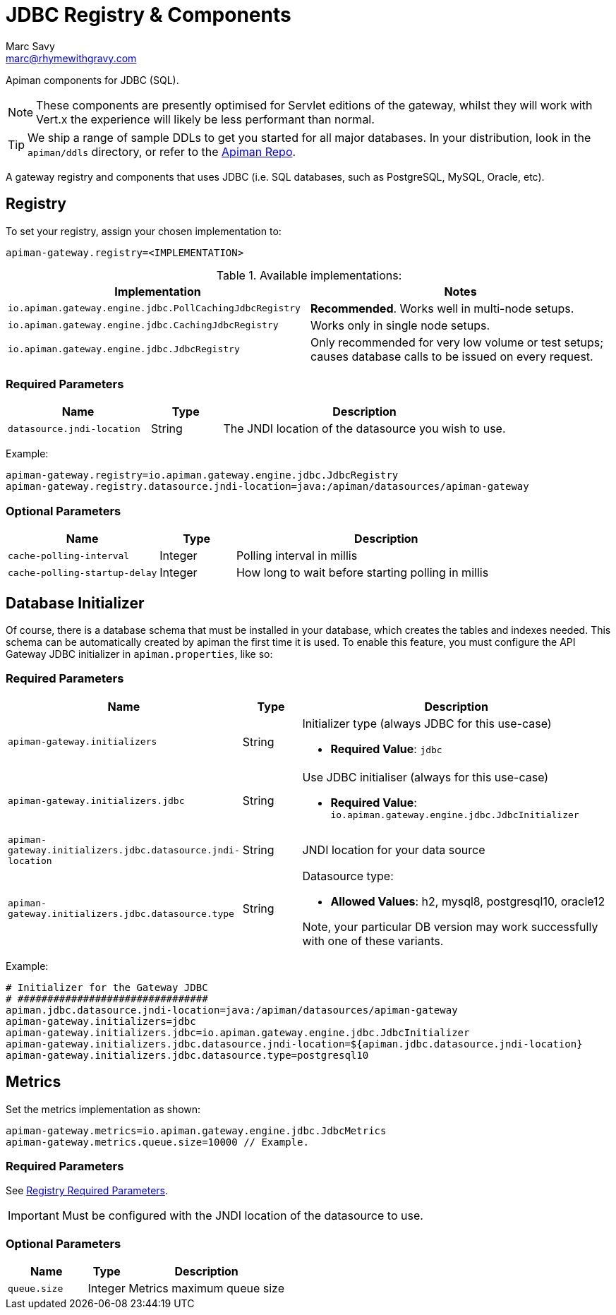 = JDBC Registry & Components
Marc Savy <marc@rhymewithgravy.com>

Apiman components for JDBC (SQL).

NOTE: These components are presently optimised for Servlet editions of the gateway, whilst they will work with Vert.x the experience will likely be less performant than normal.

TIP: We ship a range of sample DDLs to get you started for all major databases. In your distribution, look in the `apiman/ddls` directory, or refer to the link:https://github.com/apiman/apiman/tree/{apiman-version-release}/distro/data/src/main/resources/ddls[Apiman Repo^].

A gateway registry and components that uses JDBC (i.e. SQL databases, such as PostgreSQL, MySQL, Oracle, etc).

[#_registry]
== Registry

To set your registry, assign your chosen implementation to:

[source,properties]
----
apiman-gateway.registry=<IMPLEMENTATION>
----

.Available implementations:
[cols="2",options="header"]
|===

| Implementation
| Notes

| `io.apiman.gateway.engine.jdbc.PollCachingJdbcRegistry`
| *Recommended*. Works well in multi-node setups.

| `io.apiman.gateway.engine.jdbc.CachingJdbcRegistry`
| Works only in single node setups.

| `io.apiman.gateway.engine.jdbc.JdbcRegistry`
| Only recommended for very low volume or test setups; causes database calls to be issued on every request.

|===

=== Required Parameters

[cols="2,1,4", options="header"]
|===

| Name
| Type
| Description

| `datasource.jndi-location`
| String
a| The JNDI location of the datasource you wish to use.

|===

Example:

[source,properties]
----
apiman-gateway.registry=io.apiman.gateway.engine.jdbc.JdbcRegistry
apiman-gateway.registry.datasource.jndi-location=java:/apiman/datasources/apiman-gateway
----

=== Optional Parameters

[cols="2,1,4", options="header"]
|===

| Name
| Type
| Description

| `cache-polling-interval`
| Integer
a| Polling interval in millis

| `cache-polling-startup-delay`
| Integer
a| How long to wait before starting polling in millis

|===

== Database Initializer

Of course, there is a database schema that must be installed in your database, which creates the tables and indexes needed.
This schema can be automatically created by apiman the first time it is used.
To enable this feature, you must configure the API Gateway JDBC initializer in `apiman.properties`, like so:

=== Required Parameters

[cols="2,1,4", options="header"]
|===

| Name
| Type
| Description

| `apiman-gateway.initializers`
| String
a| Initializer type (always JDBC for this use-case)

* *Required Value*: `jdbc`

| `apiman-gateway.initializers.jdbc`
| String
a| Use JDBC initialiser (always for this use-case)

* *Required Value*: `io.apiman.gateway.engine.jdbc.JdbcInitializer`

| `apiman-gateway.initializers.jdbc.datasource.jndi-location`
| String
a| JNDI location for your data source 

| `apiman-gateway.initializers.jdbc.datasource.type`
| String
a| Datasource type: 

* *Allowed Values*: h2, mysql8, postgresql10, oracle12
  
Note, your particular DB version may work successfully with one of these variants.

|===

Example:

[source]
----
# Initializer for the Gateway JDBC
# ################################
apiman.jdbc.datasource.jndi-location=java:/apiman/datasources/apiman-gateway
apiman-gateway.initializers=jdbc
apiman-gateway.initializers.jdbc=io.apiman.gateway.engine.jdbc.JdbcInitializer
apiman-gateway.initializers.jdbc.datasource.jndi-location=${apiman.jdbc.datasource.jndi-location}
apiman-gateway.initializers.jdbc.datasource.type=postgresql10
----

[#_metrics]
== Metrics

Set the metrics implementation as shown:

[source,properties]
----
apiman-gateway.metrics=io.apiman.gateway.engine.jdbc.JdbcMetrics
apiman-gateway.metrics.queue.size=10000 // Example.
----

=== Required Parameters

See <<Registry,Registry Required Parameters>>.

IMPORTANT: Must be configured with the JNDI location of the datasource to use.

=== Optional Parameters

[cols="2,1,4", options="header"]
|===

| Name
| Type
| Description

| `queue.size`
| Integer
| Metrics maximum queue size

|===

